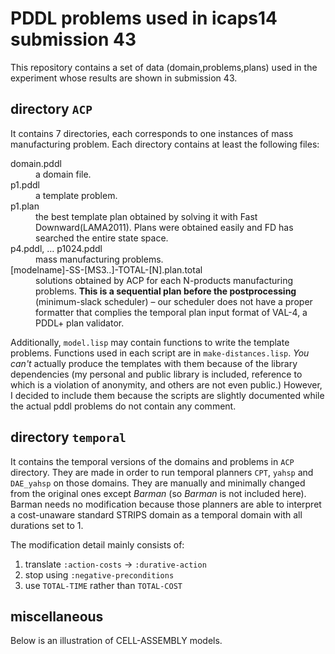 

* PDDL problems used in icaps14 submission 43

This repository contains a set of data (domain,problems,plans) used in
the experiment whose results are shown in submission 43.

** directory =ACP=

It contains 7 directories, each corresponds to one instances of
mass manufacturing problem.
Each directory contains at least the following files:

+ domain.pddl :: a domain file.
+ p1.pddl :: a template problem.
+ p1.plan :: the best template plan obtained by solving it with Fast
             Downward(LAMA2011). Plans were obtained easily and FD has
             searched the entire state space.
+ p4.pddl, ... p1024.pddl :: mass manufacturing
     problems.
+ [modelname]-SS-[MS3..]-TOTAL-[N].plan.total :: solutions obtained
     by ACP for each N-products manufacturing problems.
     *This is a sequential plan before the postprocessing* (minimum-slack
     scheduler) -- our scheduler does not have a proper formatter
     that complies the temporal plan input format of VAL-4, a PDDL+ plan validator.

Additionally, =model.lisp= may contain functions to write the
template problems. Functions used in each script are in
=make-distances.lisp=. 
/You can't/ actually produce the templates with them
because of the library dependencies (my personal and public
library is included, reference to which is a violation of anonymity,
and others are not even public.)
However, I decided to include
them because the scripts are slightly documented
while the actual pddl problems do not contain any comment.

** directory =temporal=

It contains the temporal versions of the domains and problems in =ACP=
directory. They are made in order to run temporal planners =CPT=,
=yahsp= and =DAE_yahsp= on those domains.
They are manually and minimally changed from the original ones
except /Barman/ (so /Barman/ is not included here).
Barman needs no modification because those planners are
able to interpret a cost-unaware standard STRIPS domain as a temporal
domain with all durations set to 1.

The modification detail mainly consists of:

1. translate =:action-costs= -> =:durative-action=
2. stop using =:negative-preconditions=
3. use =TOTAL-TIME= rather than =TOTAL-COST=

** miscellaneous

Below is an illustration of CELL-ASSEMBLY models.

[[https://raw.github.com/icaps14submission43/pddl-models/master/model-3abc.png]]

